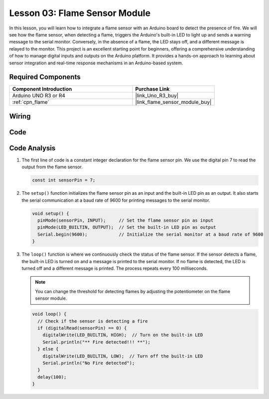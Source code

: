 .. _uno_lesson03_flame:

Lesson 03: Flame Sensor Module
==================================

In this lesson, you will learn how to integrate a flame sensor with an Arduino board to detect the presence of fire. We will see how the flame sensor, when detecting a flame, triggers the Arduino's built-in LED to light up and sends a warning message to the serial monitor. Conversely, in the absence of a flame, the LED stays off, and a different message is relayed to the monitor. This project is an excellent starting point for beginners, offering a comprehensive understanding of how to manage digital inputs and outputs on the Arduino platform. It provides a hands-on approach to learning about sensor integration and real-time response mechanisms in an Arduino-based system.

Required Components
---------------------------

.. list-table::
    :widths: 30 20
    :header-rows: 1

    *   - Component Introduction
        - Purchase Link

    *   - Arduino UNO R3 or R4
        - |link_Uno_R3_buy|
    *   - :ref:`cpn_flame`
        - |link_flame_sensor_module_buy|


Wiring
---------------------------

.. image:: img/Lesson_03_flame_module_circuit_uno_bb.png
    :width: 100%


Code
---------------------------

.. raw:: html

    <iframe src=https://create.arduino.cc/editor/sunfounder01/244b68c4-0c4d-46fb-b220-985d42f4efdc/preview?embed style="height:510px;width:100%;margin:10px 0" frameborder=0></iframe>

Code Analysis
---------------------------

1. The first line of code is a constant integer declaration for the flame sensor pin. We use the digital pin 7 to read the output from the flame sensor.

   .. code-block:: arduino
   
      const int sensorPin = 7;

2. The ``setup()`` function initializes the flame sensor pin as an input and the built-in LED pin as an output. It also starts the serial communication at a baud rate of 9600 for printing messages to the serial monitor.

   .. code-block:: arduino
   
      void setup() {
        pinMode(sensorPin, INPUT);     // Set the flame sensor pin as input
        pinMode(LED_BUILTIN, OUTPUT);  // Set the built-in LED pin as output
        Serial.begin(9600);            // Initialize the serial monitor at a baud rate of 9600
      }

3. The ``loop()`` function is where we continuously check the status of the flame sensor. If the sensor detects a flame, the built-in LED is turned on and a message is printed to the serial monitor. If no flame is detected, the LED is turned off and a different message is printed. The process repeats every 100 milliseconds.

   .. note:: 
      You can change the threshold for detecting flames by adjusting the potentiometer on the flame sensor module.

   .. code-block:: arduino
   
      void loop() {
        // Check if the sensor is detecting a fire
        if (digitalRead(sensorPin) == 0) {
          digitalWrite(LED_BUILTIN, HIGH);  // Turn on the built-in LED
          Serial.println("** Fire detected!!! **");
        } else {
          digitalWrite(LED_BUILTIN, LOW);  // Turn off the built-in LED
          Serial.println("No Fire detected");
        }
        delay(100);
      }
